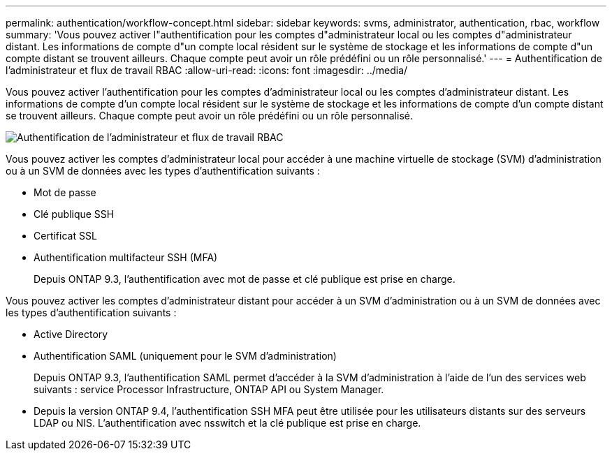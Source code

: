 ---
permalink: authentication/workflow-concept.html 
sidebar: sidebar 
keywords: svms, administrator, authentication, rbac, workflow 
summary: 'Vous pouvez activer l"authentification pour les comptes d"administrateur local ou les comptes d"administrateur distant. Les informations de compte d"un compte local résident sur le système de stockage et les informations de compte d"un compte distant se trouvent ailleurs. Chaque compte peut avoir un rôle prédéfini ou un rôle personnalisé.' 
---
= Authentification de l'administrateur et flux de travail RBAC
:allow-uri-read: 
:icons: font
:imagesdir: ../media/


[role="lead"]
Vous pouvez activer l'authentification pour les comptes d'administrateur local ou les comptes d'administrateur distant. Les informations de compte d'un compte local résident sur le système de stockage et les informations de compte d'un compte distant se trouvent ailleurs. Chaque compte peut avoir un rôle prédéfini ou un rôle personnalisé.

image::../media/administrator-authentication-rbac-workflow.gif[Authentification de l'administrateur et flux de travail RBAC]

Vous pouvez activer les comptes d'administrateur local pour accéder à une machine virtuelle de stockage (SVM) d'administration ou à un SVM de données avec les types d'authentification suivants :

* Mot de passe
* Clé publique SSH
* Certificat SSL
* Authentification multifacteur SSH (MFA)
+
Depuis ONTAP 9.3, l'authentification avec mot de passe et clé publique est prise en charge.



Vous pouvez activer les comptes d'administrateur distant pour accéder à un SVM d'administration ou à un SVM de données avec les types d'authentification suivants :

* Active Directory
* Authentification SAML (uniquement pour le SVM d'administration)
+
Depuis ONTAP 9.3, l'authentification SAML permet d'accéder à la SVM d'administration à l'aide de l'un des services web suivants : service Processor Infrastructure, ONTAP API ou System Manager.

* Depuis la version ONTAP 9.4, l'authentification SSH MFA peut être utilisée pour les utilisateurs distants sur des serveurs LDAP ou NIS. L'authentification avec nsswitch et la clé publique est prise en charge.

